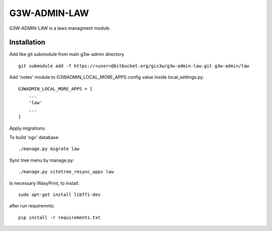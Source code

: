 =================
G3W-ADMIN-LAW
=================

G3W-ADMIN-LAW is a laws managment module.

Installation
------------

Add like git submodule from main g3w-admin directory

::

     git submodule add -f https://<user>@bitbucket.org/gis3w/g3w-admin-law.git g3w-admin/law


Add 'notes' module to G3WADMIN_LOCAL_MORE_APPS config value inside local_settings.py:

::

    G3WADMIN_LOCAL_MORE_APPS = [
        ...
        'law'
        ...
    ]



Apply migrations:

To build 'ogc' database:

::

    ./manage.py migrate law

Sync tree menu by manage.py:

::

    ./manage.py sitetree_resync_apps law

Is necessary WasyPrint, to install:

::

    sudo apt-get install libffi-dev

after run requiremnts:

::

    pip install -r requirements.txt